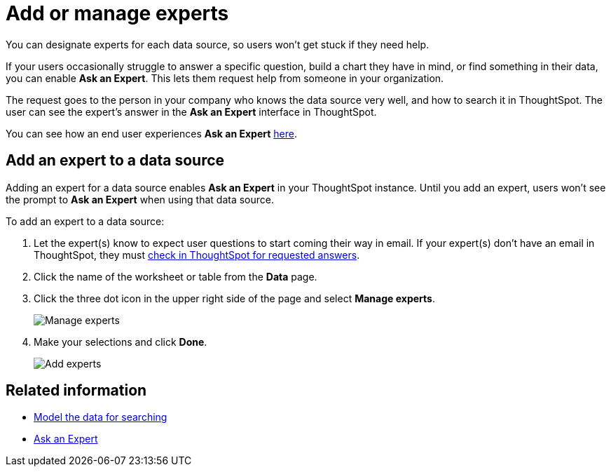 = Add or manage experts

You can designate experts for each data source, so users won't get stuck if they need help.

If your users occasionally struggle to answer a specific question, build a chart they have in mind, or find something in their data, you can enable *Ask an Expert*.
This lets them request help from someone in your organization.

The request goes to the person in your company who knows the data source very well, and how to search it in ThoughtSpot.
The user can see the expert's answer in the *Ask an Expert* interface in ThoughtSpot.

You can see how an end user experiences *Ask an Expert* xref:ask-an-expert.adoc[here].

== Add an expert to a data source

Adding an expert for a data source enables *Ask an Expert* in your ThoughtSpot instance.
Until you add an expert, users won't see the prompt to *Ask an Expert* when using that data source.

To add an expert to a data source:

. Let the expert(s) know to expect user questions to start coming their way in email.
If your expert(s) don't have an email in ThoughtSpot, they must xref:answer-expert-question.adoc[check in ThoughtSpot for requested answers].
. Click the name of the worksheet or table from the *Data* page.
. Click the three dot icon in the upper right side of the page and select *Manage experts*.
+
image::ask-an-expert-manage.png[Manage experts]

. Make your selections and click *Done*.
+
image::ask-an-expert-add-expert.png[Add experts]

== Related information

* xref:about-data-modeling-intro.adoc[Model the data for searching]
* xref:ask-an-expert.adoc[Ask an Expert]
